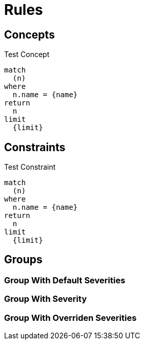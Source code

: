 = Rules

== Concepts

[[test:Concept]]
.Test Concept
[source,cypher,role=concept]
----
match
  (n)
where
  n.name = {name}
return
  n
limit
  {limit}
----

== Constraints

[[test:Constraint]]
.Test Constraint
[source,cypher,role=constraint]
----
match
  (n)
where
  n.name = {name}
return
  n
limit
  {limit}
----

== Groups

[[test:GroupWithoutSeverity]]
[role=group,includesConcepts="test:Concept",includesConstraints="test:Constraint"]
=== Group With Default Severities

[[test:GroupWithSeverity]]
[role=group,severity=blocker,includesConcepts="test:Concept",includesConstraints="test:Constraint"]
=== Group With Severity

[[test:GroupWithOverridenSeverities]]
[role=group,severity=blocker,includesConcepts="test:Concept(critical)",includesConstraints="test:Constraint(critical)"]
=== Group With Overriden Severities

